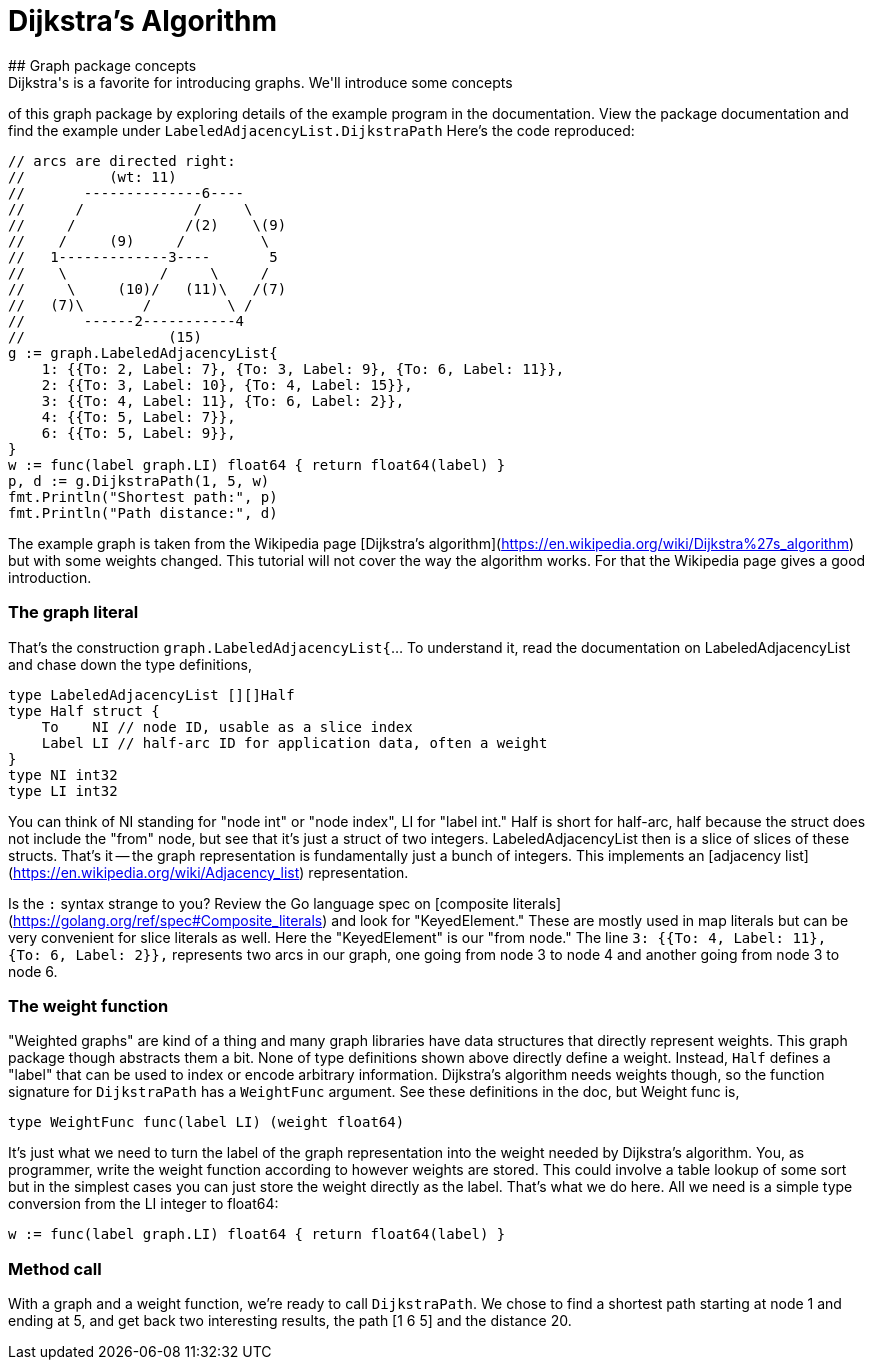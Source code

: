 # Dijkstra's Algorithm
## Graph package concepts
Dijkstra's is a favorite for introducing graphs.  We'll introduce some concepts
of this graph package by exploring details of the example program in the
documentation.  View the package documentation and find the example under
`LabeledAdjacencyList.DijkstraPath`  Here's the code reproduced:
```go
// arcs are directed right:
//          (wt: 11)
//       --------------6----
//      /             /     \
//     /             /(2)    \(9)
//    /     (9)     /         \
//   1-------------3----       5
//    \           /     \     /
//     \     (10)/   (11)\   /(7)
//   (7)\       /         \ /
//       ------2-----------4
//                 (15)
g := graph.LabeledAdjacencyList{
    1: {{To: 2, Label: 7}, {To: 3, Label: 9}, {To: 6, Label: 11}},
    2: {{To: 3, Label: 10}, {To: 4, Label: 15}},
    3: {{To: 4, Label: 11}, {To: 6, Label: 2}},
    4: {{To: 5, Label: 7}},
    6: {{To: 5, Label: 9}},
}
w := func(label graph.LI) float64 { return float64(label) }
p, d := g.DijkstraPath(1, 5, w)
fmt.Println("Shortest path:", p)
fmt.Println("Path distance:", d)
```
The example graph is taken from the Wikipedia page
[Dijkstra's algorithm](https://en.wikipedia.org/wiki/Dijkstra%27s_algorithm)
but with some weights changed.  This tutorial will not cover the way the
algorithm works.  For that the Wikipedia page gives a good introduction.

### The graph literal
That's the construction `graph.LabeledAdjacencyList{`... To understand it,
read the documentation on LabeledAdjacencyList and chase down the type
definitions,
```
type LabeledAdjacencyList [][]Half
type Half struct {
    To    NI // node ID, usable as a slice index
    Label LI // half-arc ID for application data, often a weight
}
type NI int32
type LI int32
```
You can think of NI standing for "node int" or "node index", LI for
"label int." Half is short for half-arc, half because the struct does not
include the "from" node, but see that it's just a struct of two integers.
LabeledAdjacencyList then is a slice of slices of these structs.  That's it --
the graph representation is fundamentally just a bunch of integers.  This
implements an [adjacency list](https://en.wikipedia.org/wiki/Adjacency_list)
representation.

Is the `:` syntax strange to you?  Review the Go language spec on
[composite literals](https://golang.org/ref/spec#Composite_literals)
and look for "KeyedElement."  These are mostly used in map literals
but can be very convenient for slice literals as well.  Here the "KeyedElement"
is our "from node."  The line `3: {{To: 4, Label: 11}, {To: 6, Label: 2}},`
represents two arcs in our graph, one going from node 3 to node 4 and another
going from node 3 to node 6.

### The weight function
"Weighted graphs" are kind of a thing and many graph libraries have data
structures that directly represent weights.  This graph package though
abstracts them a bit.  None of type definitions shown above directly define a
weight.  Instead, `Half` defines a "label" that can be used to index or encode
arbitrary information.  Dijkstra's algorithm needs weights though, so the
function signature for `DijkstraPath` has a `WeightFunc` argument.  See these
definitions in the doc, but Weight func is,
```
type WeightFunc func(label LI) (weight float64)
```
It's just what we need to turn the label of the graph representation into the
weight needed by Dijkstra's algorithm.  You, as programmer, write the weight
function according to however weights are stored.  This could involve a table
lookup of some sort but in the simplest cases you can just store the weight
directly as the label.  That's what we do here.  All we need is a simple type
conversion from the LI integer to float64:
```
w := func(label graph.LI) float64 { return float64(label) }
```

### Method call
With a graph and a weight function, we're ready to call `DijkstraPath`.
We chose to find a shortest path starting at node 1 and ending at 5, and get
back two interesting results, the path [1 6 5] and the distance 20.
